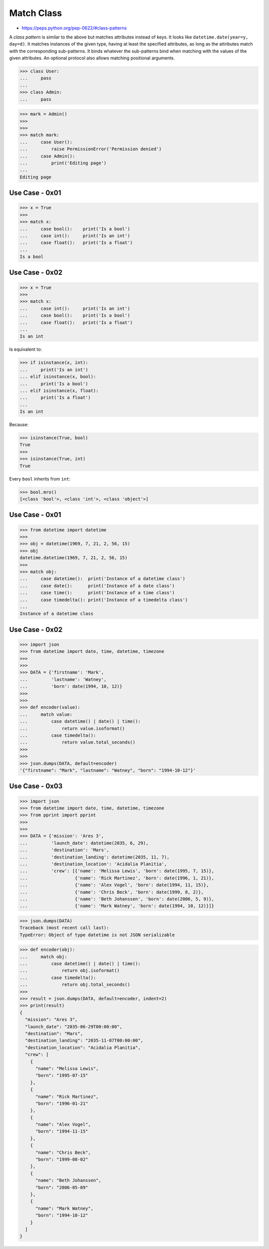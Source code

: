 Match Class
===========
* https://peps.python.org/pep-0622/#class-patterns

A `class pattern` is similar to the above but matches attributes
instead of keys. It looks like ``datetime.date(year=y, day=d)``. It
matches instances of the given type, having at least the specified
attributes, as long as the attributes match with the corresponding
sub-patterns. It binds whatever the sub-patterns bind when matching
with the values of the given attributes. An optional protocol also
allows matching positional arguments.

>>> class User:
...     pass
...
>>> class Admin:
...     pass

>>> mark = Admin()
>>>
>>>
>>> match mark:
...     case User():
...         raise PermissionError('Permission denied')
...     case Admin():
...         print('Editing page')
...
Editing page


Use Case - 0x01
---------------
>>> x = True
>>>
>>> match x:
...     case bool():    print('Is a bool')
...     case int():     print('Is an int')
...     case float():   print('Is a float')
...
Is a bool


Use Case - 0x02
---------------
>>> x = True
>>>
>>> match x:
...     case int():     print('Is an int')
...     case bool():    print('Is a bool')
...     case float():   print('Is a float')
...
Is an int

Is equivalent to:

>>> if isinstance(x, int):
...     print('Is an int')
... elif isinstance(x, bool):
...     print('Is a bool')
... elif isinstance(x, float):
...     print('Is a float')
...
Is an int

Because:

>>> isinstance(True, bool)
True
>>>
>>> isinstance(True, int)
True

Every ``bool`` inherits from ``int``:

>>> bool.mro()
[<class 'bool'>, <class 'int'>, <class 'object'>]


Use Case - 0x01
---------------
>>> from datetime import datetime
>>>
>>> obj = datetime(1969, 7, 21, 2, 56, 15)
>>> obj
datetime.datetime(1969, 7, 21, 2, 56, 15)
>>>
>>> match obj:
...     case datetime():  print('Instance of a datetime class')
...     case date():      print('Instance of a date class')
...     case time():      print('Instance of a time class')
...     case timedelta(): print('Instance of a timedelta class')
...
Instance of a datetime class


Use Case - 0x02
---------------
>>> import json
>>> from datetime import date, time, datetime, timezone
>>>
>>>
>>> DATA = {'firstname': 'Mark',
...         'lastname': 'Watney',
...         'born': date(1994, 10, 12)}
>>>
>>>
>>> def encoder(value):
...     match value:
...         case datetime() | date() | time():
...             return value.isoformat()
...         case timedelta():
...             return value.total_seconds()
>>>
>>>
>>> json.dumps(DATA, default=encoder)
'{"firstname": "Mark", "lastname": "Watney", "born": "1994-10-12"}'


Use Case - 0x03
---------------
>>> import json
>>> from datetime import date, time, datetime, timezone
>>> from pprint import pprint
>>>
>>>
>>> DATA = {'mission': 'Ares 3',
...         'launch_date': datetime(2035, 6, 29),
...         'destination': 'Mars',
...         'destination_landing': datetime(2035, 11, 7),
...         'destination_location': 'Acidalia Planitia',
...         'crew': [{'name': 'Melissa Lewis', 'born': date(1995, 7, 15)},
...                  {'name': 'Rick Martinez', 'born': date(1996, 1, 21)},
...                  {'name': 'Alex Vogel', 'born': date(1994, 11, 15)},
...                  {'name': 'Chris Beck', 'born': date(1999, 8, 2)},
...                  {'name': 'Beth Johanssen', 'born': date(2006, 5, 9)},
...                  {'name': 'Mark Watney', 'born': date(1994, 10, 12)}]}

>>> json.dumps(DATA)
Traceback (most recent call last):
TypeError: Object of type datetime is not JSON serializable

>>> def encoder(obj):
...     match obj:
...         case datetime() | date() | time():
...             return obj.isoformat()
...         case timedelta():
...             return obj.total_seconds()
>>>
>>> result = json.dumps(DATA, default=encoder, indent=2)
>>> print(result)
{
  "mission": "Ares 3",
  "launch_date": "2035-06-29T00:00:00",
  "destination": "Mars",
  "destination_landing": "2035-11-07T00:00:00",
  "destination_location": "Acidalia Planitia",
  "crew": [
    {
      "name": "Melissa Lewis",
      "born": "1995-07-15"
    },
    {
      "name": "Rick Martinez",
      "born": "1996-01-21"
    },
    {
      "name": "Alex Vogel",
      "born": "1994-11-15"
    },
    {
      "name": "Chris Beck",
      "born": "1999-08-02"
    },
    {
      "name": "Beth Johanssen",
      "born": "2006-05-09"
    },
    {
      "name": "Mark Watney",
      "born": "1994-10-12"
    }
  ]
}
